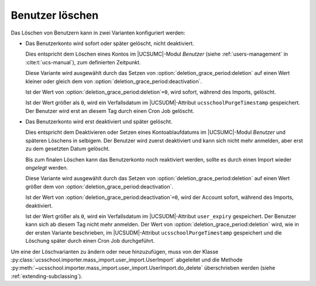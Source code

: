 .. SPDX-FileCopyrightText: 2021-2024 Univention GmbH
..
.. SPDX-License-Identifier: AGPL-3.0-only

.. _configuration-deleting-users:

Benutzer löschen
================

Das Löschen von Benutzern kann in zwei Varianten konfiguriert werden:

* Das Benutzerkonto wird sofort oder später gelöscht, nicht deaktiviert.

  Dies entspricht dem Löschen eines Kontos im |UCSUMC|-Modul *Benutzer* (siehe
  :ref:`users-management` in :cite:t:`ucs-manual`), zum definierten Zeitpunkt.

  Diese Variante wird ausgewählt durch das Setzen von
  :option:`deletion_grace_period:deletion` auf einen Wert kleiner oder gleich
  dem von :option:`deletion_grace_period:deactivation`.

  Ist der Wert von :option:`deletion_grace_period:deletion`\ ``=0``, wird
  sofort, während des Imports, gelöscht.

  Ist der Wert größer als ``0``, wird ein Verfallsdatum im |UCSUDM|-Attribut
  ``ucsschoolPurgeTimestamp`` gespeichert. Der Benutzer wird erst an diesem Tag
  durch einen Cron Job gelöscht.

* Das Benutzerkonto wird erst deaktiviert und später gelöscht.

  Dies entspricht dem Deaktivieren oder Setzen eines Kontoablaufdatums im
  |UCSUMC|-Modul *Benutzer* und späteren Löschens in selbigem. Der
  Benutzer wird zuerst deaktiviert und kann sich nicht mehr anmelden, aber erst
  zu dem gesetzten Datum gelöscht.

  Bis zum finalen Löschen kann das Benutzerkonto noch reaktiviert werden, sollte
  es durch einen Import wieder *angelegt* werden.

  Diese Variante wird ausgewählt durch das Setzen von
  :option:`deletion_grace_period:deletion` auf einen Wert größer dem von
  :option:`deletion_grace_period:deactivation`.

  Ist der Wert von :option:`deletion_grace_period:deactivation`\ ``=0``, wird
  der Account sofort, während des Imports, deaktiviert.

  Ist der Wert größer als ``0``, wird ein Verfallsdatum im |UCSUDM|-Attribut
  ``user_expiry`` gespeichert. Der Benutzer kann sich ab diesem Tag nicht mehr
  anmelden. Der Wert von :option:`deletion_grace_period:deletion` wird, wie in
  der ersten Variante beschrieben, im |UCSUDM|-Attribut
  ``ucsschoolPurgeTimestamp`` gespeichert und die Löschung später durch einen
  Cron Job durchgeführt.

Um eine der Löschvarianten zu ändern oder neue hinzuzufügen, muss von der Klasse
:py:class:`ucsschool.importer.mass_import.user_import.UserImport` abgeleitet und
die Methode :py:meth:`~ucsschool.importer.mass_import.user_import.UserImport.do_delete` überschrieben werden (siehe
:ref:`extending-subclassing`).
